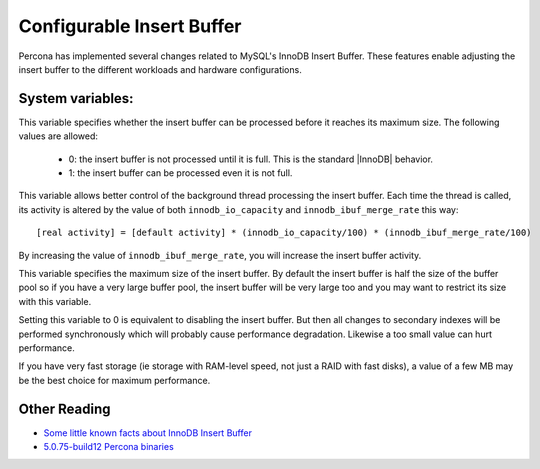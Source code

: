 .. _innodb_insert_buffer: 

==========================
Configurable Insert Buffer
==========================

Percona has implemented several changes related to MySQL's InnoDB Insert Buffer. These features enable adjusting the insert buffer to the different workloads and hardware configurations.

System variables:
=================

.. variable:: innodb_ibuf_active_merge

   :version 5.5.8-20.0: Introduced
   :cli: Yes
   :conf: Yes
   :scope: Global
   :dyn: Yes
   :vartype: Numeric
   :default:  0 (~1.0.5), 1 (1.0.6~)
   :range: 0 - 1

This variable specifies whether the insert buffer can be processed before it reaches its maximum size. The following values are allowed:

  * 0:
    the insert buffer is not processed until it is full. This is the standard |InnoDB| behavior.

  * 1:
    the insert buffer can be processed even it is not full.

.. variable:: innodb_ibuf_merge_rate

   :version 5.5.8-20.0: Introduced
   :cli: Yes
   :conf: Yes
   :scope: Global
   :dyn: Yes
   :default: 100
   :range: 100 - 999999999

This variable allows better control of the background thread processing the insert buffer. Each time the thread is called, its activity is altered by the value of both ``innodb_io_capacity`` and ``innodb_ibuf_merge_rate`` this way: ::

  [real activity] = [default activity] * (innodb_io_capacity/100) * (innodb_ibuf_merge_rate/100)

By increasing the value of ``innodb_ibuf_merge_rate``, you will increase the insert buffer activity.

.. variable:: innodb_ibuf_max_size

     :cli: Yes
     :conf: Yes
     :scope: Global
     :dyn: No
     :vartype: Numeric
     :default: Half the size of the |InnoDB| buffer pool
     :range: 0 - Half the size of the |InnoDB| buffer pool
     :unit: Bytes

This variable specifies the maximum size of the insert buffer. By default the insert buffer is half the size of the buffer pool so if you have a very large buffer pool, the insert buffer will be very large too and you may want to restrict its size with this variable.

Setting this variable to 0 is equivalent to disabling the insert buffer. But then all changes to secondary indexes will be performed synchronously which will probably cause performance degradation. Likewise a too small value can hurt performance.

If you have very fast storage (ie storage with RAM-level speed, not just a RAID with fast disks), a value of a few MB may be the best choice for maximum performance.

Other Reading
=============

* `Some little known facts about InnoDB Insert Buffer <http://www.mysqlperformanceblog.com/2009/01/13/some-little-known-facts-about-innodb-insert-buffer/>`_
* `5.0.75-build12 Percona binaries <http://www.mysqlperformanceblog.com/2009/01/23/5075-build12-percona-binaries/>`_
